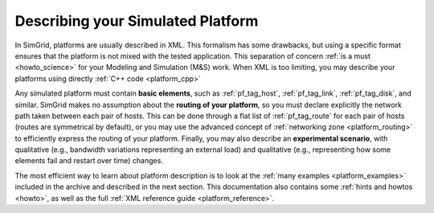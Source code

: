 .. raw:: html

   <object id="TOC" data="graphical-toc.svg" type="image/svg+xml"></object>
   <script>
   window.onload=function() { // Wait for the SVG to be loaded before changing it
     var elem=document.querySelector("#TOC").contentDocument.getElementById("PlatformBox")
     elem.style="opacity:0.93999999;fill:#ff0000;fill-opacity:0.1;stroke:#000000;stroke-width:0.35277778;stroke-linecap:round;stroke-linejoin:round;stroke-miterlimit:4;stroke-dasharray:none;stroke-dashoffset:0;stroke-opacity:1";
   }
   </script>
   <br/>
   <br/>

.. _platform:

Describing your Simulated Platform
##################################

In SimGrid, platforms are usually described in XML. This formalism has
some drawbacks, but using a specific format ensures that the platform
is not mixed with the tested application. This separation of concern
:ref:`is a must <howto_science>` for your Modeling and Simulation (M&S)
work. When XML is too limiting, you may describe your platforms using
directly :ref:`C++ code <platform_cpp>` 

Any simulated platform must contain **basic elements**, such as
:ref:`pf_tag_host`, :ref:`pf_tag_link`, :ref:`pf_tag_disk`, and similar.
SimGrid makes no assumption about the **routing of your platform**, so you must declare
explicitly the network path taken between each pair of hosts. 
This can be done through a flat list of :ref:`pf_tag_route` for each pair of hosts (routes
are symmetrical by default), or you may use the advanced concept of :ref:`networking zone <platform_routing>`
to efficiently express the routing of your platform.
Finally, you may also describe an **experimental scenario**, with qualitative (e.g., bandwidth variations representing
an external load) and qualitative (e.g., representing how some elements fail and restart over time) changes.

The most efficient way to learn about platform description is to look at the
:ref:`many examples <platform_examples>` included in the archive and described
in the next section. This documentation also contains some :ref:`hints and
howtos <howto>`, as well as the full :ref:`XML reference guide
<platform_reference>`.

..  LocalWords:  SimGrid

